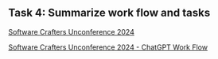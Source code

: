 ** Task 4: Summarize work flow and tasks



[[id:2A5132E3-2668-4F6F-BE62-502AA10A7105][Software Crafters Unconference 2024]]

[[id:37F32D3A-D01E-4ADB-8B92-FD959648ECAF][Software Crafters Unconference 2024 - ChatGPT Work Flow]]

